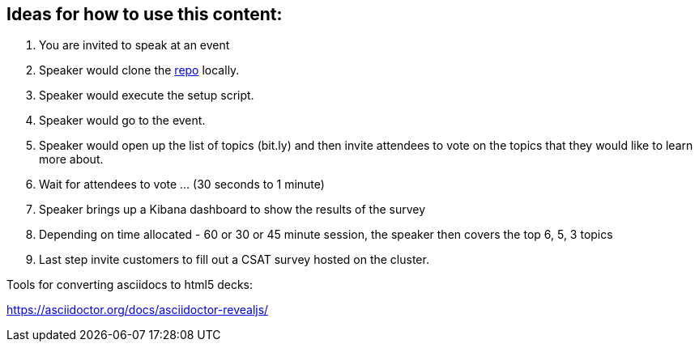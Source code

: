 == Ideas for how to use this content:

1. You are invited to speak at an event
2. Speaker would clone the https://github.com/dalbhanj/expert-tips-for-k8s-on-aws[repo] locally.
3. Speaker would execute the setup script.
4. Speaker would go to the event.
5. Speaker would open up the list of topics (bit.ly) and then invite attendees to vote on the topics that they would like to learn more about.
6. Wait for attendees to vote ... (30 seconds to 1 minute)
7. Speaker brings up a Kibana dashboard to show the results of the survey
8. Depending on time allocated - 60 or 30 or 45 minute session, the speaker then covers the top 6, 5, 3 topics
9. Last step invite customers to fill out a CSAT survey hosted on the cluster.

Tools for converting asciidocs to html5 decks:

https://asciidoctor.org/docs/asciidoctor-revealjs/
